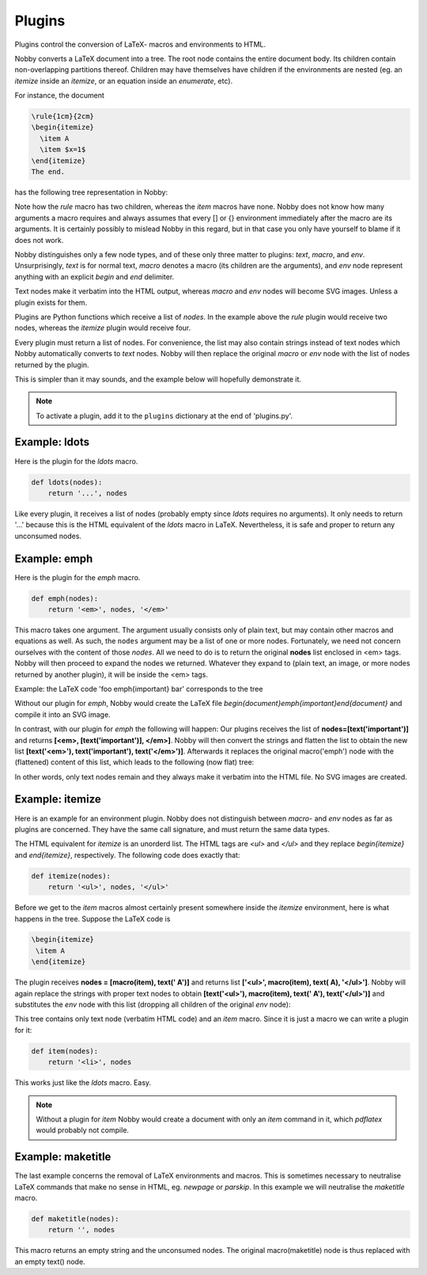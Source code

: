 .. _plugins:

Plugins
*******

Plugins control the conversion of LaTeX- macros and environments to HTML.

Nobby converts a LaTeX document into a tree. The root node
contains the entire document body. Its children contain
non-overlapping partitions thereof. Children may have themselves have
children if the environments are nested (eg. an *itemize* inside an
*itemize*, or an equation inside an *enumerate*, etc).

For instance, the document

.. code-block:: latex

    \rule{1cm}{2cm}
    \begin{itemize}
      \item A
      \item $x=1$
    \end{itemize}
    The end.

has the following tree representation in Nobby:

.. image:: images/graph_ex1.svg

Note how the `\rule` macro has two children, whereas the `\item` macros
have none. Nobby does not know how many arguments a macro requires
and always assumes that every [] or {} environment immediately after
the macro are its arguments. It is certainly possibly to mislead Nobby
in this regard, but in that case you only have yourself to blame if it
does not work.

Nobby distinguishes only a few node types, and of these only three
matter to plugins: *text*, *macro*, and *env*. Unsurprisingly, *text*
is for normal text, *macro* denotes a macro (its children are the
arguments), and *env* node represent anything with an explicit `\begin`
and `\end` delimiter.

Text nodes make it verbatim into the HTML output, whereas *macro* and
*env* nodes will become SVG images. Unless a plugin exists for them.

Plugins are Python functions which receive a list of *nodes*. In the
example above the `\rule` plugin would receive two nodes, whereas the
`\itemize` plugin would receive four.

Every plugin must return a list of nodes. For convenience, the list
may also contain strings instead of text nodes which Nobby 
automatically converts to *text* nodes. Nobby will then replace the
original *macro* or *env* node with the list of nodes returned by the
plugin.

This is simpler than it may sounds, and the example below will
hopefully demonstrate it.

.. note::
   To activate a plugin, add it to the ``plugins`` dictionary at the
   end of 'plugins.py'.


Example: ldots
==============

Here is the plugin for the `\ldots` macro.

.. code-block:: python

    def ldots(nodes):
        return '...', nodes

Like every plugin, it receives a list of nodes (probably empty since
`\ldots` requires no arguments). It only needs to return '...' because
this is the HTML equivalent of the `\ldots` macro in LaTeX.
Nevertheless, it is safe and proper to return any unconsumed nodes.


Example: emph
==============

Here is the plugin for the `\emph` macro.

.. code-block:: python

    def emph(nodes):
        return '<em>', nodes, '</em>'

This macro takes one argument. The argument usually consists only of
plain text, but may contain other macros and equations as
well. As such, the ``nodes`` argument may be a list of one or more
nodes. Fortunately, we need not concern ourselves with the content of
those *nodes*. All we need to do is to return the original **nodes**
list enclosed in <em> tags. Nobby will then proceed to expand the
nodes we returned. Whatever they expand to (plain text, an image, or
more nodes returned by another plugin), it will be inside the <em>
tags.

Example: the LaTeX code 'foo \emph{important} bar' corresponds to
the tree

.. image:: images/graph_ex2.svg

Without our plugin for `\emph`, Nobby would create the LaTeX file
`\begin{document}\emph{important}\end{document}` and compile
it into an SVG image.

In contrast, with our plugin for `\emph` the following will happen:
Our plugins receives the list of **nodes=[text('important')]** and
returns **[<em>, [text('important')], </em>]**. Nobby will then
convert the strings and flatten the list to obtain the new list
**[text('<em>'), text('important'), text('</em>')]**. Afterwards it
replaces the original macro('emph') node with the (flattened) content
of this list, which leads to the following (now flat) tree:

.. image:: images/graph_ex3.svg

In other words, only text nodes remain and they always make it
verbatim into the HTML file. No SVG images are created.


Example: itemize
================

Here is an example for an environment plugin. Nobby does not
distinguish between *macro*- and *env* nodes as far as plugins are
concerned. They have the same call signature, and must return the same
data types.

The HTML equivalent for `itemize` is an unorderd list. The HTML tags
are `<ul>` and `</ul>` and they replace `\begin{itemize}` and
`\end{itemize}`, respectively. The following code does exactly that:

.. code-block:: python

    def itemize(nodes):
        return '<ul>', nodes, '</ul>'

Before we get to the `\item` macros almost certainly present somewhere
inside the `itemize` environment, here is what happens in the tree.
Suppose the LaTeX code is 

.. code-block:: latex

 \begin{itemize}
  \item A
 \end{itemize}

.. image:: images/graph_ex4.svg

The plugin receives **nodes = [macro(item), text(' A')]** and returns
list **['<ul>', macro(item), text( A), '</ul>']**. Nobby will again
replace the strings with proper text nodes to obtain **[text('<ul>'),
macro(item), text(' A'), text('</ul>')]** and substitutes the *env* node
with this list (dropping all children of the original *env*
node):

.. image:: images/graph_ex5.svg


This tree contains only text node (verbatim HTML code) and an `\item`
macro. Since it is just a macro we can write a plugin for it:

.. code-block:: python

    def item(nodes):
        return '<li>', nodes

This works just like the `\ldots` macro. Easy.

.. note::
   Without a plugin for `\item` Nobby would create a document with
   only an `\item` command in it, which `pdflatex` would probably not
   compile.

    
Example: maketitle
==================

The last example concerns the removal of LaTeX environments and
macros. This is sometimes necessary to neutralise LaTeX commands that
make no sense in HTML, eg. `\newpage` or `\parskip`. In this example we
will neutralise the `\maketitle` macro.

.. code-block:: python

    def maketitle(nodes):
        return '', nodes
    
This macro returns an empty string and the unconsumed nodes. The
original macro(maketitle) node is thus replaced with an empty text()
node.
